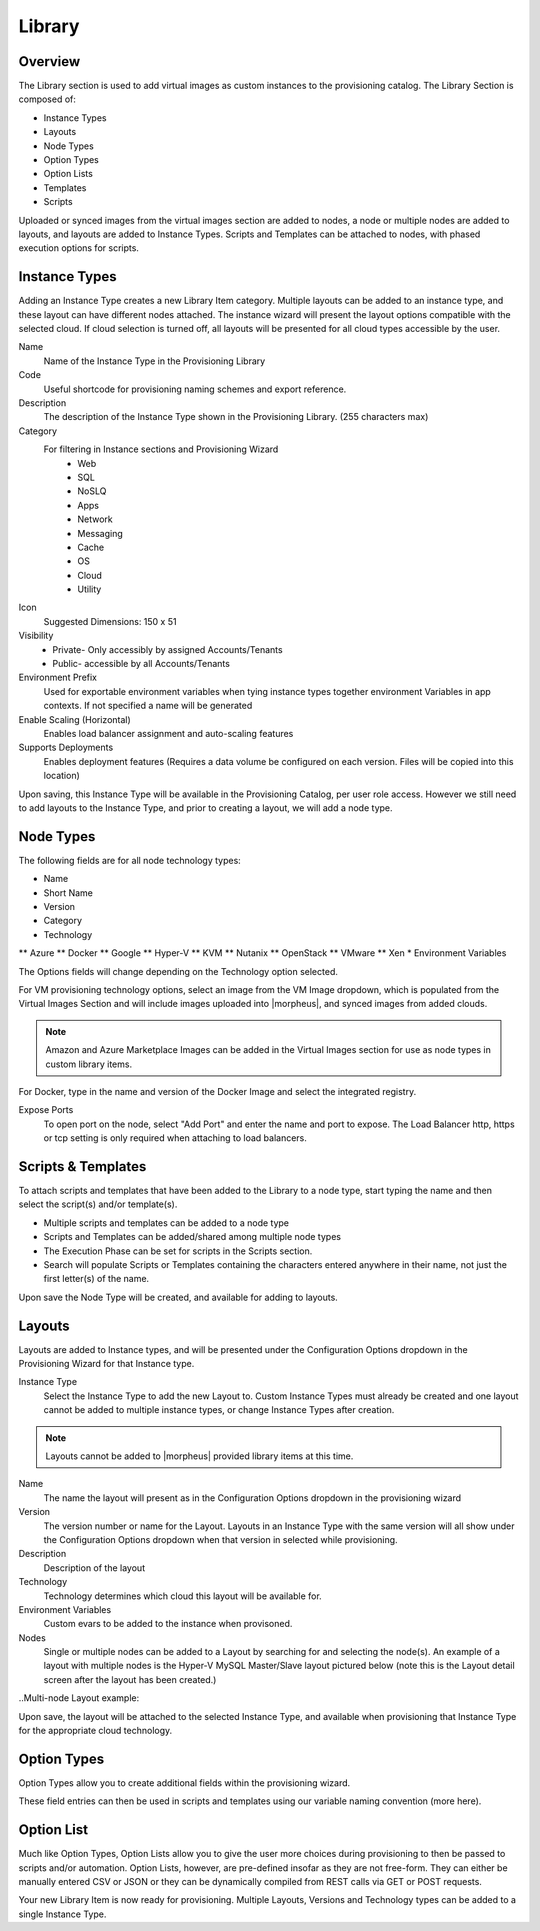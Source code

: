Library
=======

Overview
--------

The Library section is used to add virtual images as custom instances to the provisioning catalog. The Library Section is composed of:

* Instance Types
* Layouts
* Node Types
* Option Types
* Option Lists
* Templates
* Scripts

Uploaded or synced images from the virtual images section are added to nodes, a node or multiple nodes are added to layouts, and layouts are added to Instance Types. Scripts and Templates can be attached to nodes, with phased execution options for scripts.

Instance Types
--------------

.. Types___Library___|morpheus| _salt_library_item.png

Adding an Instance Type creates a new Library Item category. Multiple layouts can be added to an instance type, and these layout can have different nodes attached. The instance wizard will present the layout options compatible with the selected cloud. If cloud selection is turned off, all layouts will be presented for all cloud types accessible by the user.

Name
  Name of the Instance Type in the Provisioning Library
Code
  Useful shortcode for provisioning naming schemes and export reference.
Description
  The description of the Instance Type shown in the Provisioning Library. (255 characters max)
Category
  For filtering in Instance sections and Provisioning Wizard
    * Web
    * SQL
    * NoSLQ
    * Apps
    * Network
    * Messaging
    * Cache
    * OS
    * Cloud
    * Utility

Icon
  Suggested Dimensions: 150 x 51
Visibility
  * Private- Only accessibly by assigned Accounts/Tenants
  * Public- accessible by all Accounts/Tenants
Environment Prefix
  Used for exportable environment variables when tying instance types together environment Variables in app contexts. If not specified a name will be generated
Enable Scaling (Horizontal)
  Enables load balancer assignment and auto-scaling features
Supports Deployments
  Enables deployment features (Requires a data volume be configured on each version. Files will be copied into this location)

Upon saving, this Instance Type will be available in the Provisioning Catalog, per user role access. However we still need to add layouts to the Instance Type, and prior to creating a layout, we will add a node type.

Node Types
----------

.. salt_node_type.png

The following fields are for all node technology types:

* Name
* Short Name
* Version
* Category
* Technology
** Azure
** Docker
** Google
** Hyper-V
** KVM
** Nutanix
** OpenStack
** VMware
** Xen
* Environment Variables

The Options fields will change depending on the Technology option selected.

For VM provisioning technology options, select an image from the VM Image dropdown, which is populated from the Virtual Images Section and will include images uploaded into |morpheus|, and synced images from added clouds.

.. NOTE:: Amazon and Azure Marketplace Images can be added in the Virtual Images section for use as node types in custom library items.

For Docker, type in the name and version of the Docker Image and select the integrated registry.

Expose Ports
  To open port on the node, select "Add Port" and enter the name and port to expose. The Load Balancer http, https or tcp setting is only required when attaching to load balancers.

.. Example port configuration:

.. node_ports.png

Scripts & Templates
-------------------

To attach scripts and templates that have been added to the Library to a node type, start typing the name and then select the script(s) and/or template(s).

* Multiple scripts and templates can be added to a node type
* Scripts and Templates can be added/shared among multiple node types
* The Execution Phase can be set for scripts in the Scripts section.
* Search will populate Scripts or Templates containing the characters entered anywhere in their name, not just the first letter(s) of the name.

Upon save the Node Type will be created, and available for adding to layouts.

Layouts
-------

.. salt_new_layout.png

Layouts are added to Instance types, and will be presented under the Configuration Options dropdown in the Provisioning Wizard for that Instance type.

Instance Type
  Select the Instance Type to add the new Layout to. Custom Instance Types must already be created and one layout cannot be added to multiple instance types, or change Instance Types after creation.

.. NOTE:: Layouts cannot be added to |morpheus| provided library items at this time.

Name
  The name the layout will present as in the Configuration Options dropdown in the provisioning wizard
Version
  The version number or name for the Layout. Layouts in an Instance Type with the same version will all show under the Configuration Options dropdown when that version in selected while provisioning.
Description
  Description of the layout
Technology
  Technology determines which cloud this layout will be available for.
Environment Variables
  Custom evars to be added to the instance when provisoned.
Nodes
  Single or multiple nodes can be added to a Layout by searching for and selecting the node(s). An example of a layout with multiple nodes is the Hyper-V MySQL Master/Slave layout pictured below (note this is the Layout detail screen after the layout has been created.)

..Multi-node Layout example:

.. hyper-v_master_slave.png

Upon save, the layout will be attached to the selected Instance Type, and available when provisioning that Instance Type for the appropriate cloud technology.

.. salt_instance_type_layout_detail.png

Option Types
------------

Option Types allow you to create additional fields within the provisioning wizard.

.. OptionType.png

These field entries can then be used in scripts and templates using our variable naming convention (more here).

.. variable.png

Option List
-----------

Much like Option Types, Option Lists allow you to give the user more choices during provisioning to then be passed to scripts and/or automation.  Option Lists, however, are pre-defined insofar as they are not free-form. They can either be manually entered CSV or JSON or they can be dynamically compiled from REST calls via GET or POST requests.

.. optionlist.png

.. OptionListREST.png

Your new Library Item is now ready for provisioning. Multiple Layouts, Versions and Technology types can be added to a single Instance Type.
